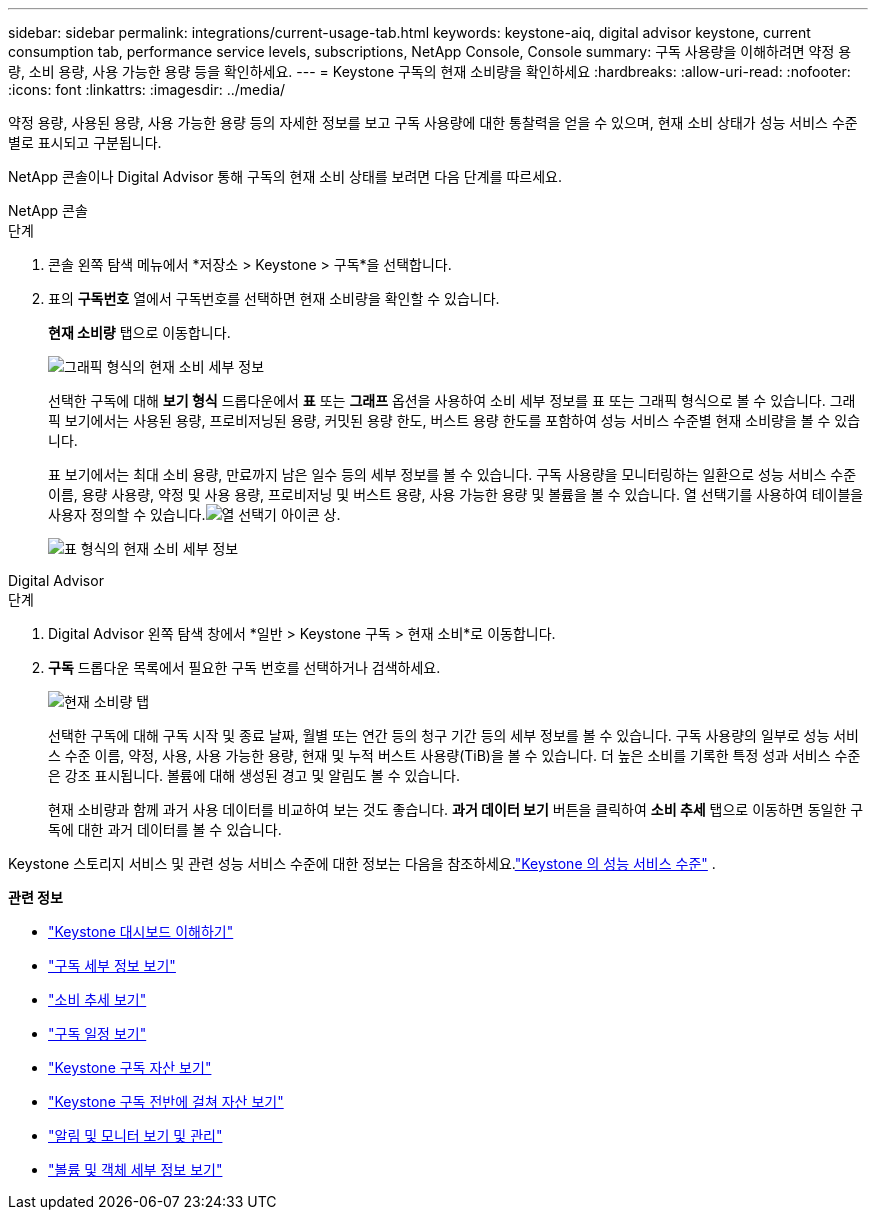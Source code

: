 ---
sidebar: sidebar 
permalink: integrations/current-usage-tab.html 
keywords: keystone-aiq, digital advisor keystone, current consumption tab, performance service levels, subscriptions, NetApp Console, Console 
summary: 구독 사용량을 이해하려면 약정 용량, 소비 용량, 사용 가능한 용량 등을 확인하세요. 
---
= Keystone 구독의 현재 소비량을 확인하세요
:hardbreaks:
:allow-uri-read: 
:nofooter: 
:icons: font
:linkattrs: 
:imagesdir: ../media/


[role="lead"]
약정 용량, 사용된 용량, 사용 가능한 용량 등의 자세한 정보를 보고 구독 사용량에 대한 통찰력을 얻을 수 있으며, 현재 소비 상태가 성능 서비스 수준별로 표시되고 구분됩니다.

NetApp 콘솔이나 Digital Advisor 통해 구독의 현재 소비 상태를 보려면 다음 단계를 따르세요.

[role="tabbed-block"]
====
.NetApp 콘솔
--
.단계
. 콘솔 왼쪽 탐색 메뉴에서 *저장소 > Keystone > 구독*을 선택합니다.
. 표의 *구독번호* 열에서 구독번호를 선택하면 현재 소비량을 확인할 수 있습니다.
+
*현재 소비량* 탭으로 이동합니다.

+
image:console-current-consumption-graph.png["그래픽 형식의 현재 소비 세부 정보"]

+
선택한 구독에 대해 *보기 형식* 드롭다운에서 *표* 또는 *그래프* 옵션을 사용하여 소비 세부 정보를 표 또는 그래픽 형식으로 볼 수 있습니다.  그래픽 보기에서는 사용된 용량, 프로비저닝된 용량, 커밋된 용량 한도, 버스트 용량 한도를 포함하여 성능 서비스 수준별 현재 소비량을 볼 수 있습니다.

+
표 보기에서는 최대 소비 용량, 만료까지 남은 일수 등의 세부 정보를 볼 수 있습니다. 구독 사용량을 모니터링하는 일환으로 성능 서비스 수준 이름, 용량 사용량, 약정 및 사용 용량, 프로비저닝 및 버스트 용량, 사용 가능한 용량 및 볼륨을 볼 수 있습니다. 열 선택기를 사용하여 테이블을 사용자 정의할 수 있습니다.image:column-selector.png["열 선택기 아이콘"] 상.

+
image:console-current-consumption-table.png["표 형식의 현재 소비 세부 정보"]



--
.Digital Advisor
--
.단계
. Digital Advisor 왼쪽 탐색 창에서 *일반 > Keystone 구독 > 현재 소비*로 이동합니다.
. *구독* 드롭다운 목록에서 필요한 구독 번호를 선택하거나 검색하세요.
+
image:aiq-ks-dtls-4.png["현재 소비량 탭"]

+
선택한 구독에 대해 구독 시작 및 종료 날짜, 월별 또는 연간 등의 청구 기간 등의 세부 정보를 볼 수 있습니다.  구독 사용량의 일부로 성능 서비스 수준 이름, 약정, 사용, 사용 가능한 용량, 현재 및 누적 버스트 사용량(TiB)을 볼 수 있습니다.  더 높은 소비를 기록한 특정 성과 서비스 수준은 강조 표시됩니다.  볼륨에 대해 생성된 경고 및 알림도 볼 수 있습니다.

+
현재 소비량과 함께 과거 사용 데이터를 비교하여 보는 것도 좋습니다.  *과거 데이터 보기* 버튼을 클릭하여 *소비 추세* 탭으로 이동하면 동일한 구독에 대한 과거 데이터를 볼 수 있습니다.



--
====
Keystone 스토리지 서비스 및 관련 성능 서비스 수준에 대한 정보는 다음을 참조하세요.link:../concepts/service-levels.html["Keystone 의 성능 서비스 수준"] .

*관련 정보*

* link:../integrations/dashboard-overview.html["Keystone 대시보드 이해하기"]
* link:../integrations/subscriptions-tab.html["구독 세부 정보 보기"]
* link:../integrations/consumption-tab.html["소비 추세 보기"]
* link:../integrations/subscription-timeline.html["구독 일정 보기"]
* link:../integrations/assets-tab.html["Keystone 구독 자산 보기"]
* link:../integrations/assets.html["Keystone 구독 전반에 걸쳐 자산 보기"]
* link:../integrations/monitoring-alerts.html["알림 및 모니터 보기 및 관리"]
* link:../integrations/volumes-objects-tab.html["볼륨 및 객체 세부 정보 보기"]

